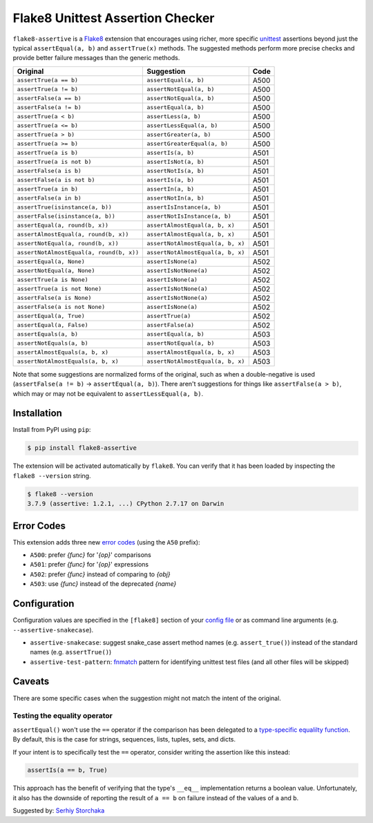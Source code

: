 =================================
Flake8 Unittest Assertion Checker
=================================

|PyPI Version| |Python Versions|

``flake8-assertive`` is a `Flake8 <http://flake8.pycqa.org/>`_ extension that
encourages using richer, more specific `unittest`_ assertions beyond just the
typical ``assertEqual(a, b)`` and ``assertTrue(x)`` methods. The suggested
methods perform more precise checks and provide better failure messages than
the generic methods.

+------------------------------------------+-----------------------------------+------+
| Original                                 | Suggestion                        | Code |
+==========================================+===================================+======+
| ``assertTrue(a == b)``                   | ``assertEqual(a, b)``             | A500 |
+------------------------------------------+-----------------------------------+------+
| ``assertTrue(a != b)``                   | ``assertNotEqual(a, b)``          | A500 |
+------------------------------------------+-----------------------------------+------+
| ``assertFalse(a == b)``                  | ``assertNotEqual(a, b)``          | A500 |
+------------------------------------------+-----------------------------------+------+
| ``assertFalse(a != b)``                  | ``assertEqual(a, b)``             | A500 |
+------------------------------------------+-----------------------------------+------+
| ``assertTrue(a < b)``                    | ``assertLess(a, b)``              | A500 |
+------------------------------------------+-----------------------------------+------+
| ``assertTrue(a <= b)``                   | ``assertLessEqual(a, b)``         | A500 |
+------------------------------------------+-----------------------------------+------+
| ``assertTrue(a > b)``                    | ``assertGreater(a, b)``           | A500 |
+------------------------------------------+-----------------------------------+------+
| ``assertTrue(a >= b)``                   | ``assertGreaterEqual(a, b)``      | A500 |
+------------------------------------------+-----------------------------------+------+
| ``assertTrue(a is b)``                   | ``assertIs(a, b)``                | A501 |
+------------------------------------------+-----------------------------------+------+
| ``assertTrue(a is not b)``               | ``assertIsNot(a, b)``             | A501 |
+------------------------------------------+-----------------------------------+------+
| ``assertFalse(a is b)``                  | ``assertNotIs(a, b)``             | A501 |
+------------------------------------------+-----------------------------------+------+
| ``assertFalse(a is not b)``              | ``assertIs(a, b)``                | A501 |
+------------------------------------------+-----------------------------------+------+
| ``assertTrue(a in b)``                   | ``assertIn(a, b)``                | A501 |
+------------------------------------------+-----------------------------------+------+
| ``assertFalse(a in b)``                  | ``assertNotIn(a, b)``             | A501 |
+------------------------------------------+-----------------------------------+------+
| ``assertTrue(isinstance(a, b))``         | ``assertIsInstance(a, b)``        | A501 |
+------------------------------------------+-----------------------------------+------+
| ``assertFalse(isinstance(a, b))``        | ``assertNotIsInstance(a, b)``     | A501 |
+------------------------------------------+-----------------------------------+------+
| ``assertEqual(a, round(b, x))``          | ``assertAlmostEqual(a, b, x)``    | A501 |
+------------------------------------------+-----------------------------------+------+
| ``assertAlmostEqual(a, round(b, x))``    | ``assertAlmostEqual(a, b, x)``    | A501 |
+------------------------------------------+-----------------------------------+------+
| ``assertNotEqual(a, round(b, x))``       | ``assertNotAlmostEqual(a, b, x)`` | A501 |
+------------------------------------------+-----------------------------------+------+
| ``assertNotAlmostEqual(a, round(b, x))`` | ``assertNotAlmostEqual(a, b, x)`` | A501 |
+------------------------------------------+-----------------------------------+------+
| ``assertEqual(a, None)``                 | ``assertIsNone(a)``               | A502 |
+------------------------------------------+-----------------------------------+------+
| ``assertNotEqual(a, None)``              | ``assertIsNotNone(a)``            | A502 |
+------------------------------------------+-----------------------------------+------+
| ``assertTrue(a is None)``                | ``assertIsNone(a)``               | A502 |
+------------------------------------------+-----------------------------------+------+
| ``assertTrue(a is not None)``            | ``assertIsNotNone(a)``            | A502 |
+------------------------------------------+-----------------------------------+------+
| ``assertFalse(a is None)``               | ``assertIsNotNone(a)``            | A502 |
+------------------------------------------+-----------------------------------+------+
| ``assertFalse(a is not None)``           | ``assertIsNone(a)``               | A502 |
+------------------------------------------+-----------------------------------+------+
| ``assertEqual(a, True)``                 | ``assertTrue(a)``                 | A502 |
+------------------------------------------+-----------------------------------+------+
| ``assertEqual(a, False)``                | ``assertFalse(a)``                | A502 |
+------------------------------------------+-----------------------------------+------+
| ``assertEquals(a, b)``                   | ``assertEqual(a, b)``             | A503 |
+------------------------------------------+-----------------------------------+------+
| ``assertNotEquals(a, b)``                | ``assertNotEqual(a, b)``          | A503 |
+------------------------------------------+-----------------------------------+------+
| ``assertAlmostEquals(a, b, x)``          | ``assertAlmostEqual(a, b, x)``    | A503 |
+------------------------------------------+-----------------------------------+------+
| ``assertNotAlmostEquals(a, b, x)``       | ``assertNotAlmostEqual(a, b, x)`` | A503 |
+------------------------------------------+-----------------------------------+------+

Note that some suggestions are normalized forms of the original, such as when
a double-negative is used (``assertFalse(a != b)`` → ``assertEqual(a, b)``).
There aren't suggestions for things like ``assertFalse(a > b)``, which may or
may not be equivalent to ``assertLessEqual(a, b)``.


Installation
------------

Install from PyPI using ``pip``:

.. code-block:: sh

    $ pip install flake8-assertive

The extension will be activated automatically by ``flake8``. You can verify
that it has been loaded by inspecting the ``flake8 --version`` string.

.. code-block:: sh

    $ flake8 --version
    3.7.9 (assertive: 1.2.1, ...) CPython 2.7.17 on Darwin


Error Codes
-----------

This extension adds three new `error codes`__ (using the ``A50`` prefix):

- ``A500``: prefer *{func}* for '*{op}*' comparisons
- ``A501``: prefer *{func}* for '*{op}*' expressions
- ``A502``: prefer *{func}* instead of comparing to *{obj}*
- ``A503``: use *{func}* instead of the deprecated *{name}*

.. __: http://flake8.pycqa.org/en/latest/user/error-codes.html

Configuration
-------------

Configuration values are specified in the ``[flake8]`` section of your `config
file`_ or as command line arguments (e.g. ``--assertive-snakecase``).

- ``assertive-snakecase``: suggest snake_case assert method names
  (e.g. ``assert_true()``) instead of the standard names (e.g. ``assertTrue()``)
- ``assertive-test-pattern``: `fnmatch`_ pattern for identifying unittest test
  files (and all other files will be skipped)

.. _fnmatch: https://docs.python.org/library/fnmatch.html
.. _unittest: https://docs.python.org/library/unittest.html
.. _config file: http://flake8.pycqa.org/en/latest/user/configuration.html

Caveats
-------

There are some specific cases when the suggestion might not match the intent
of the original.

Testing the equality operator
~~~~~~~~~~~~~~~~~~~~~~~~~~~~~

``assertEqual()`` won't use the ``==`` operator if the comparison has been
delegated to a `type-specific equalilty function`__. By default, this is the
case for strings, sequences, lists, tuples, sets, and dicts.

.. __: https://docs.python.org/3/library/unittest.html#unittest.TestCase.addTypeEqualityFunc

If your intent is to specifically test the ``==`` operator, consider writing
the assertion like this instead:

.. code-block:: python

    assertIs(a == b, True)

This approach has the benefit of verifying that the type's ``__eq__``
implementation returns a boolean value. Unfortunately, it also has the
downside of reporting the result of ``a == b`` on failure instead of the
values of ``a`` and ``b``.

Suggested by: `Serhiy Storchaka <https://twitter.com/SerhiyStorchaka>`_

.. |PyPI Version| image:: https://img.shields.io/pypi/v/flake8-assertive.svg
   :target: https://pypi.python.org/pypi/flake8-assertive
.. |Python Versions| image:: https://img.shields.io/pypi/pyversions/flake8-assertive.svg
   :target: https://pypi.python.org/pypi/flake8-assertive
